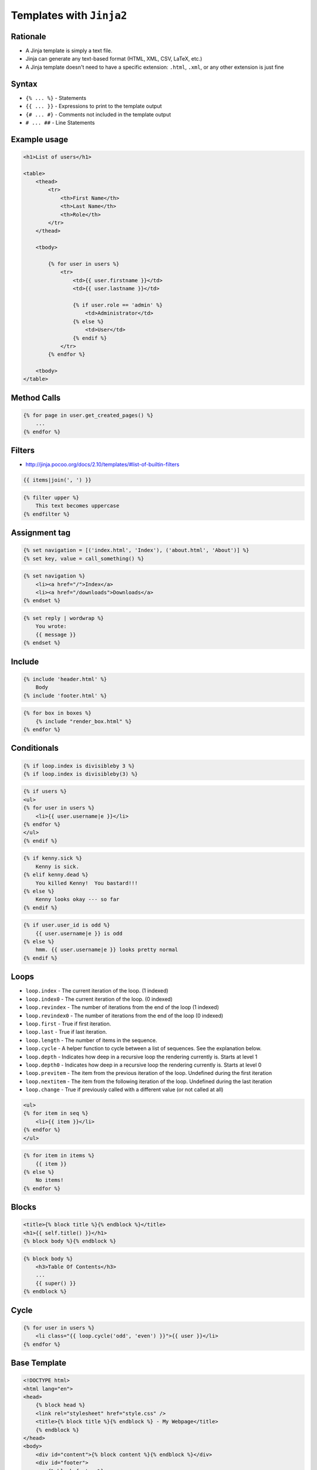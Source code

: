 Templates with ``Jinja2``
=========================


Rationale
---------
* A Jinja template is simply a text file.
* Jinja can generate any text-based format (HTML, XML, CSV, LaTeX, etc.)
* A Jinja template doesn't need to have a specific extension: ``.html``, ``.xml``, or any other extension is just fine


Syntax
------
* ``{% ... %}`` - Statements
* ``{{ ... }}`` - Expressions to print to the template output
* ``{# ... #}`` - Comments not included in the template output
* ``# ... ##`` - Line Statements



Example usage
-------------
.. code-block:: jinja

    <h1>List of users</h1>

    <table>
        <thead>
            <tr>
                <th>First Name</th>
                <th>Last Name</th>
                <th>Role</th>
            </tr>
        </thead>

        <tbody>

            {% for user in users %}
                <tr>
                    <td>{{ user.firstname }}</td>
                    <td>{{ user.lastname }}</td>

                    {% if user.role == 'admin' %}
                        <td>Administrator</td>
                    {% else %}
                        <td>User</td>
                    {% endif %}
                </tr>
            {% endfor %}

        <tbody>
    </table>


Method Calls
------------
.. code-block:: jinja

    {% for page in user.get_created_pages() %}
        ...
    {% endfor %}


Filters
-------
* http://jinja.pocoo.org/docs/2.10/templates/#list-of-builtin-filters

.. code-block:: jinja

    {{ items|join(', ') }}

.. code-block:: jinja

    {% filter upper %}
        This text becomes uppercase
    {% endfilter %}

Assignment tag
--------------
.. code-block:: jinja

    {% set navigation = [('index.html', 'Index'), ('about.html', 'About')] %}
    {% set key, value = call_something() %}

.. code-block:: jinja

    {% set navigation %}
        <li><a href="/">Index</a>
        <li><a href="/downloads">Downloads</a>
    {% endset %}

.. code-block:: jinja

    {% set reply | wordwrap %}
        You wrote:
        {{ message }}
    {% endset %}

Include
-------
.. code-block:: jinja

    {% include 'header.html' %}
        Body
    {% include 'footer.html' %}

.. code-block:: jinja

    {% for box in boxes %}
        {% include "render_box.html" %}
    {% endfor %}

Conditionals
------------
.. code-block:: jinja

    {% if loop.index is divisibleby 3 %}
    {% if loop.index is divisibleby(3) %}

.. code-block:: jinja

    {% if users %}
    <ul>
    {% for user in users %}
        <li>{{ user.username|e }}</li>
    {% endfor %}
    </ul>
    {% endif %}

.. code-block:: jinja

    {% if kenny.sick %}
        Kenny is sick.
    {% elif kenny.dead %}
        You killed Kenny!  You bastard!!!
    {% else %}
        Kenny looks okay --- so far
    {% endif %}

.. code-block:: jinja

    {% if user.user_id is odd %}
        {{ user.username|e }} is odd
    {% else %}
        hmm. {{ user.username|e }} looks pretty normal
    {% endif %}


Loops
-----
* ``loop.index`` - The current iteration of the loop. (1 indexed)
* ``loop.index0`` - The current iteration of the loop. (0 indexed)
* ``loop.revindex`` - The number of iterations from the end of the loop (1 indexed)
* ``loop.revindex0`` - The number of iterations from the end of the loop (0 indexed)
* ``loop.first`` - True if first iteration.
* ``loop.last`` - True if last iteration.
* ``loop.length`` - The number of items in the sequence.
* ``loop.cycle`` - A helper function to cycle between a list of sequences. See the explanation below.
* ``loop.depth`` - Indicates how deep in a recursive loop the rendering currently is. Starts at level 1
* ``loop.depth0`` - Indicates how deep in a recursive loop the rendering currently is. Starts at level 0
* ``loop.previtem`` - The item from the previous iteration of the loop. Undefined during the first iteration
* ``loop.nextitem`` - The item from the following iteration of the loop. Undefined during the last iteration
* ``loop.change`` - True if previously called with a different value (or not called at all)

.. code-block:: jinja

    <ul>
    {% for item in seq %}
        <li>{{ item }}</li>
    {% endfor %}
    </ul>

.. code-block:: jinja

    {% for item in items %}
        {{ item }}
    {% else %}
        No items!
    {% endfor %}


Blocks
------
.. code-block:: jinja

    <title>{% block title %}{% endblock %}</title>
    <h1>{{ self.title() }}</h1>
    {% block body %}{% endblock %}

.. code-block:: jinja

    {% block body %}
        <h3>Table Of Contents</h3>
        ...
        {{ super() }}
    {% endblock %}


Cycle
-----
.. code-block:: jinja

    {% for user in users %}
        <li class="{{ loop.cycle('odd', 'even') }}">{{ user }}</li>
    {% endfor %}


Base Template
-------------
.. code-block:: jinja

    <!DOCTYPE html>
    <html lang="en">
    <head>
        {% block head %}
        <link rel="stylesheet" href="style.css" />
        <title>{% block title %}{% endblock %} - My Webpage</title>
        {% endblock %}
    </head>
    <body>
        <div id="content">{% block content %}{% endblock %}</div>
        <div id="footer">
            {% block footer %}
            &copy; Copyright 2008 by <a href="http://domain.invalid/">you</a>.
            {% endblock %}
        </div>
    </body>
    </html>

.. code-block:: jinja

    {% extends "base.html" %}
    {% block title %}Index{% endblock %}
    {% block head %}
        {{ super() }}
        <style type="text/css">
            .important { color: #336699; }
        </style>
    {% endblock %}
    {% block content %}
        <h1>Index</h1>
        <p class="important">
          Welcome to my awesome homepage.
        </p>
    {% endblock %}

Import Macros
-------------
.. code-block:: jinja

    {% macro input(name, value='', type='text') -%}
        <input type="{{ type }}" value="{{ value|e }}" name="{{ name }}">
    {%- endmacro %}

    {%- macro textarea(name, value='', rows=10, cols=40) -%}
        <textarea name="{{ name }}" rows="{{ rows }}" cols="{{ cols
            }}">{{ value|e }}</textarea>
    {%- endmacro %}

.. code-block:: jinja

    {% import 'forms.html' as forms %}
    <dl>
        <dt>Username</dt>
        <dd>{{ forms.input('username') }}</dd>
        <dt>Password</dt>
        <dd>{{ forms.input('password', type='password') }}</dd>
    </dl>
    <p>{{ forms.textarea('comment') }}</p>

.. code-block:: jinja

    {% from 'forms.html' import input as input_field, textarea %}
    <dl>
        <dt>Username</dt>
        <dd>{{ input_field('username') }}</dd>
        <dt>Password</dt>
        <dd>{{ input_field('password', type='password') }}</dd>
    </dl>
    <p>{{ textarea('comment') }}</p>

i18n Trans
----------
.. code-block:: jinja

    <p>{% trans %}Hello {{ user }}!{% endtrans %}</p>

.. code-block:: jinja

    {% trans count=list|length %}
    There is {{ count }} {{ name }} object.
    {% pluralize %}
    There are {{ count }} {{ name }} objects.
    {% endtrans %}

.. code-block:: jinja

    {{ _('Hello World!') }}
